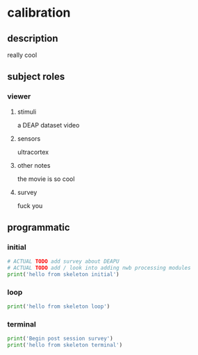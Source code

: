 * calibration
** description
   really cool
** subject roles
*** viewer
**** stimuli
     a DEAP dataset video
**** sensors
     ultracortex
**** other notes
     the movie is so cool
**** survey
     fuck you
** programmatic
*** initial
#+BEGIN_SRC python
  # ACTUAL TODO add survey about DEAPU
  # ACTUAL TODO add / look into adding nwb processing modules
  print('hello from skeleton initial')
#+END_SRC       
*** loop
#+BEGIN_SRC python
  print('hello from skeleton loop')
#+END_SRC       
*** terminal
#+BEGIN_SRC python
  print('Begin post session survey')
  print('hello from skeleton terminal')
#+END_SRC       
